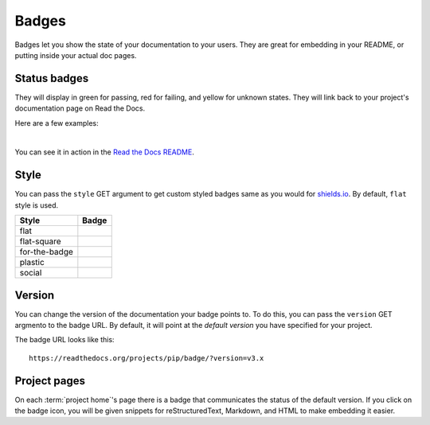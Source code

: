 Badges
======

Badges let you show the state of your documentation to your users.
They are great for embedding in your README,
or putting inside your actual doc pages.

Status badges
-------------

They will display in green for passing,
red for failing,
and yellow for unknown states.
They will link back to your project's documentation page on Read the Docs.

Here are a few examples:

|green| |nbsp| |red| |nbsp| |yellow|

You can see it in action in the `Read the Docs README`_.

Style
-----

You can pass the ``style`` GET argument to get custom styled badges same as you would for `shields.io <https://shields.io/>`_.
By default, ``flat`` style is used.

+---------------+---------------------+
| Style         | Badge               |
+===============+=====================+
| flat          | |Flat Badge|        |
+---------------+---------------------+
| flat-square   | |Flat-Square Badge| |
+---------------+---------------------+
| for-the-badge | |Badge|             |
+---------------+---------------------+
| plastic       | |Plastic Badge|     |
+---------------+---------------------+
| social        | |Social Badge|      |
+---------------+---------------------+

.. |Flat Badge| image:: https://readthedocs.org/projects/pip/badge/?version=latest&style=flat
.. |Flat-Square Badge| image:: https://readthedocs.org/projects/pip/badge/?version=latest&style=flat-square
.. |Badge| image:: https://readthedocs.org/projects/pip/badge/?version=latest&style=for-the-badge
.. |Plastic Badge| image:: https://readthedocs.org/projects/pip/badge/?version=latest&style=plastic
.. |Social Badge| image:: https://readthedocs.org/projects/pip/badge/?version=latest&style=social


Version
-------

You can change the version of the documentation your badge points to.
To do this, you can pass the ``version`` GET argmento to the badge URL.
By default, it will point at the *default version* you have specified for your project.

The badge URL looks like this::

    https://readthedocs.org/projects/pip/badge/?version=v3.x


Project pages
-------------

On each :term:`project home`'s page there is a badge that communicates the status of the default version.
If you click on the badge icon,
you will be given snippets for reStructuredText, Markdown, and HTML
to make embedding it easier.


.. _Read the Docs README: https://github.com/readthedocs/readthedocs.org/blob/main/README.rst
.. |green| image:: https://assets.readthedocs.org/static/projects/badges/passing-flat.svg
.. |red| image:: https://assets.readthedocs.org/static/projects/badges/failing-flat.svg
.. |yellow| image:: https://assets.readthedocs.org/static/projects/badges/unknown-flat.svg
.. |nbsp| unicode:: 0xA0
   :trim:
